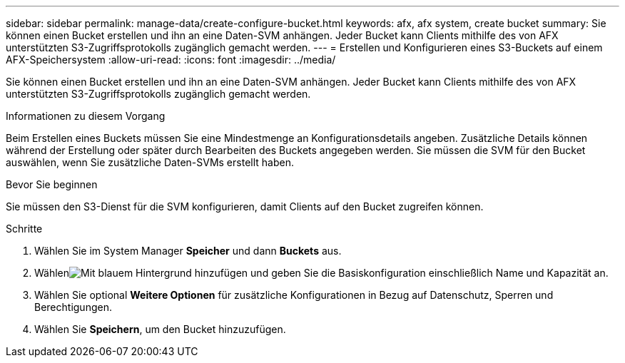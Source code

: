 ---
sidebar: sidebar 
permalink: manage-data/create-configure-bucket.html 
keywords: afx, afx system, create bucket 
summary: Sie können einen Bucket erstellen und ihn an eine Daten-SVM anhängen.  Jeder Bucket kann Clients mithilfe des von AFX unterstützten S3-Zugriffsprotokolls zugänglich gemacht werden. 
---
= Erstellen und Konfigurieren eines S3-Buckets auf einem AFX-Speichersystem
:allow-uri-read: 
:icons: font
:imagesdir: ../media/


[role="lead"]
Sie können einen Bucket erstellen und ihn an eine Daten-SVM anhängen.  Jeder Bucket kann Clients mithilfe des von AFX unterstützten S3-Zugriffsprotokolls zugänglich gemacht werden.

.Informationen zu diesem Vorgang
Beim Erstellen eines Buckets müssen Sie eine Mindestmenge an Konfigurationsdetails angeben.  Zusätzliche Details können während der Erstellung oder später durch Bearbeiten des Buckets angegeben werden.  Sie müssen die SVM für den Bucket auswählen, wenn Sie zusätzliche Daten-SVMs erstellt haben.

.Bevor Sie beginnen
Sie müssen den S3-Dienst für die SVM konfigurieren, damit Clients auf den Bucket zugreifen können.

.Schritte
. Wählen Sie im System Manager *Speicher* und dann *Buckets* aus.
. Wählenimage:icon_add_blue_bg.png["Mit blauem Hintergrund hinzufügen"] und geben Sie die Basiskonfiguration einschließlich Name und Kapazität an.
. Wählen Sie optional *Weitere Optionen* für zusätzliche Konfigurationen in Bezug auf Datenschutz, Sperren und Berechtigungen.
. Wählen Sie *Speichern*, um den Bucket hinzuzufügen.


